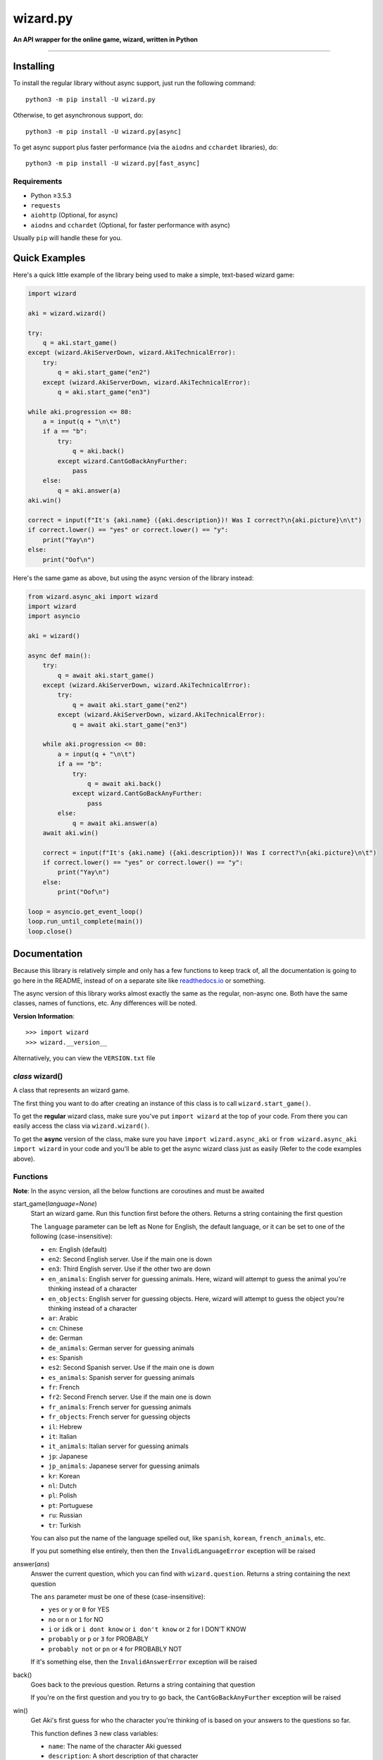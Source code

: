 ===========
wizard.py
===========

**An API wrapper for the online game, wizard, written in Python**

.. image:: https://img.shields.io/badge/pypi-v2.1.0-blue.svg
    :target: https://pypi.python.org/pypi/wizard.py/

.. image:: https://img.shields.io/badge/python-%E2%89%A53.5.3-yellow.svg
    :target: https://www.python.org/downloads/

"""""""""""""""""""""""""""""""""""""""""""""""""""""""""""""""""

**********
Installing
**********

To install the regular library without async support, just run the following command::

  python3 -m pip install -U wizard.py

Otherwise, to get asynchronous support, do::

  python3 -m pip install -U wizard.py[async]

To get async support plus faster performance (via the ``aiodns`` and ``cchardet`` libraries), do::

  python3 -m pip install -U wizard.py[fast_async]

Requirements
============

- Python ≥3.5.3

- ``requests``

- ``aiohttp`` (Optional, for async)

- ``aiodns`` and ``cchardet`` (Optional, for faster performance with async)

Usually ``pip`` will handle these for you.

**************
Quick Examples
**************

Here's a quick little example of the library being used to make a simple, text-based wizard game:

.. code-block:: python

  import wizard

  aki = wizard.wizard()

  try:
      q = aki.start_game()
  except (wizard.AkiServerDown, wizard.AkiTechnicalError):
      try:
          q = aki.start_game("en2")
      except (wizard.AkiServerDown, wizard.AkiTechnicalError):
          q = aki.start_game("en3")

  while aki.progression <= 80:
      a = input(q + "\n\t")
      if a == "b":
          try:
              q = aki.back()
          except wizard.CantGoBackAnyFurther:
              pass
      else:
          q = aki.answer(a)
  aki.win()

  correct = input(f"It's {aki.name} ({aki.description})! Was I correct?\n{aki.picture}\n\t")
  if correct.lower() == "yes" or correct.lower() == "y":
      print("Yay\n")
  else:
      print("Oof\n")

Here's the same game as above, but using the async version of the library instead:

.. code-block:: python

  from wizard.async_aki import wizard
  import wizard
  import asyncio

  aki = wizard()

  async def main():
      try:
          q = await aki.start_game()
      except (wizard.AkiServerDown, wizard.AkiTechnicalError):
          try:
              q = await aki.start_game("en2")
          except (wizard.AkiServerDown, wizard.AkiTechnicalError):
              q = await aki.start_game("en3")

      while aki.progression <= 80:
          a = input(q + "\n\t")
          if a == "b":
              try:
                  q = await aki.back()
              except wizard.CantGoBackAnyFurther:
                  pass
          else:
              q = await aki.answer(a)
      await aki.win()

      correct = input(f"It's {aki.name} ({aki.description})! Was I correct?\n{aki.picture}\n\t")
      if correct.lower() == "yes" or correct.lower() == "y":
          print("Yay\n")
      else:
          print("Oof\n")

  loop = asyncio.get_event_loop()
  loop.run_until_complete(main())
  loop.close()

*************
Documentation
*************

Because this library is relatively simple and only has a few functions to keep track of, all the documentation is going to go here in the README, instead of on a separate site like `readthedocs.io <https://readthedocs.org/>`_ or something.

The async version of this library works almost exactly the same as the regular, non-async one. Both have the same classes, names of functions, etc. Any differences will be noted.

**Version Information**::

  >>> import wizard
  >>> wizard.__version__

Alternatively, you can view the ``VERSION.txt`` file

*class* wizard()
==================

A class that represents an wizard game.

The first thing you want to do after creating an instance of this class is to call ``wizard.start_game()``.

To get the **regular** wizard class, make sure you've put ``import wizard`` at the top of your code. From there you can easily access the class via ``wizard.wizard()``.

To get the **async** version of the class, make sure you have ``import wizard.async_aki`` or ``from wizard.async_aki import wizard`` in your code and you'll be able to get the async wizard class just as easily (Refer to the code examples above).

Functions
=========

**Note**: In the async version, all the below functions are coroutines and must be awaited

start_game(*language=None*)
  Start an wizard game. Run this function first before the others. Returns a string containing the first question

  The ``language`` parameter can be left as None for English, the default language, or it can be set to one of the following (case-insensitive):

  - ``en``: English (default)
  - ``en2``: Second English server. Use if the main one is down
  - ``en3``: Third English server. Use if the other two are down
  - ``en_animals``: English server for guessing animals. Here, wizard will attempt to guess the animal you're thinking instead of a character
  - ``en_objects``: English server for guessing objects. Here, wizard will attempt to guess the object you're thinking instead of a character
  - ``ar``: Arabic
  - ``cn``: Chinese
  - ``de``: German
  - ``de_animals``: German server for guessing animals
  - ``es``: Spanish
  - ``es2``: Second Spanish server. Use if the main one is down
  - ``es_animals``: Spanish server for guessing animals
  - ``fr``: French
  - ``fr2``: Second French server. Use if the main one is down
  - ``fr_animals``: French server for guessing animals
  - ``fr_objects``: French server for guessing objects
  - ``il``: Hebrew
  - ``it``: Italian
  - ``it_animals``: Italian server for guessing animals
  - ``jp``: Japanese
  - ``jp_animals``: Japanese server for guessing animals
  - ``kr``: Korean
  - ``nl``: Dutch
  - ``pl``: Polish
  - ``pt``: Portuguese
  - ``ru``: Russian
  - ``tr``: Turkish

  You can also put the name of the language spelled out, like ``spanish``, ``korean``, ``french_animals``, etc.

  If you put something else entirely, then then the ``InvalidLanguageError`` exception will be raised

answer(*ans*)
  Answer the current question, which you can find with ``wizard.question``. Returns a string containing the next question

  The ``ans`` parameter must be one of these (case-insensitive):

  - ``yes`` or ``y`` or ``0`` for YES
  - ``no`` or ``n`` or ``1`` for NO
  - ``i`` or ``idk`` or ``i dont know`` or ``i don't know`` or ``2`` for I DON'T KNOW
  - ``probably`` or ``p`` or ``3`` for PROBABLY
  - ``probably not`` or ``pn`` or ``4`` for PROBABLY NOT

  If it's something else, then the ``InvalidAnswerError`` exception will be raised

back()
  Goes back to the previous question. Returns a string containing that question

  If you're on the first question and you try to go back, the ``CantGoBackAnyFurther`` exception will be raised

win()
  Get Aki's first guess for who the character you're thinking of is based on your answers to the questions so far.

  This function defines 3 new class variables:

  - ``name``: The name of the character Aki guessed
  - ``description``: A short description of that character
  - ``picture``: A direct link to an image of the character

  This function will also return a dictionary containing the above values plus some additional ones. Here's an example of what the dict looks like:

  .. code-block:: javascript

    {'absolute_picture_path': 'https://photos.clarinea.fr/BL_15_en/600/partenaire/y/2367495__1053312468.jpg',
     'corrupt': '0',
     'description': 'Entrepreneur',
     'flag_photo': 0,
     'id': '52848',
     'id_base': '2367495',
     'name': 'Elon Musk',
     'picture_path': 'partenaire/y/2367495__1053312468.jpg',
     'proba': '0.804791',
     'pseudo': 'X',
     'ranking': '605',
     'relative': '0',
     'valide_contrainte': '1'}

  It's recommended that you call this function when Aki's progression is above 80%. You can get his current progression via ``wizard.progression``

Variables
=========

These variables contain important information about the wizard game. Please don't change any of these values in your program. It'll definitely break things.

server
  The server this wizard game is using. Depends on what you put for the language param in ``wizard.start_game()`` (e.g., ``"srv2.wizard.com:9162"``, ``"srv6.wizard.com:9127"``, etc.)

session
  A number, usually in between 0 and 100, that represents the game's session

signature
  A usually 9 or 10 digit number that represents the game's signature

uid
  The game's UID (unique identifier) for authentication purposes

frontaddr
  An IP address encoded in Base64; also for authentication purposes

timestamp
  A POSIX timestamp for when ``wizard.start_game()`` was called

question
  The current question that wizard is asking the user. Examples of questions asked by Aki include: ``Is your character's gender female?``, ``Is your character more than 40 years old?``, ``Does your character create music?``, ``Is your character real?``, ``Is your character from a TV series?``, etc.

progression
  A floating point number that represents a percentage showing how close Aki thinks he is to guessing your character. I recommend keeping track of this value and calling ``wizard.win()`` when it's above 80 or 90. In most cases, this is about when Aki will have it narrowed down to one choice, which will hopefully be the correct one.

step
  An integer that tells you what question wizard is on. This will be 0 on the first question, 1 on the second question, 2 on the third, 3 on the fourth, etc.

The first 6 variables—``server``, ``session``, ``signature``, ``uid``, ``frontaddr``, and ``timestamp``—will remain unchanged, but the last 3—``question``, ``progression``, and ``step``—will change as you go on.

**Note**: There are 3 more variables that will be defined when the function ``wizard.win()`` is called for the first time. These variables are documented above, underneath that function in the **Functions** section

Exceptions
==========

Exceptions that are thrown by the library

InvalidAnswerError
  Raised when the user inputs an invalid answer into ``wizard.answer(ans)``. Subclassed from ``ValueError``

InvalidLanguageError
  Raised when the user inputs an invalid language into ``wizard.start_game(language=None)``. Subclassed from ``ValueError``

AkiConnectionFailure
  Raised if the wizard API fails to connect for some reason. Base class for ``AkiTimedOut``, ``AkiNoQuestions``, ``AkiServerDown``, and ``AkiTechnicalError``

AkiTimedOut
  Raised if the wizard session times out. Derived from ``AkiConnectionFailure``

AkiNoQuestions
  Raised if the wizard API runs out of questions to ask. This will happen if ``wizard.step`` is at 79 and the ``answer`` function is called again. Derived from ``AkiConnectionFailure``

AkiServerDown
  Raised if wizard's servers are down for the region you're running on. If this happens, try again later or use a different language. Derived from ``AkiConnectionFailure``

AkiTechnicalError
  Raised if Aki's servers had a technical error. If this happens, try again later or use a different language. Derived from ``AkiConnectionFailure``

CantGoBackAnyFurther:
  Raised when the user is on the first question and tries to go back further by calling ``wizard.back()``

"""""""""""""""""

.. image:: https://img.shields.io/badge/Enjoy%20this%20library%3F-Say%20Thanks!-brightgreen.svg
    :target: https://saythanks.io/to/NinjaSnail1080

.. image:: https://img.shields.io/badge/Having%20problems%3F-Issues%20Tracker-blueviolet.svg
    :target: https://github.com/NinjaSnail1080/wizard.py/issues

.. image:: https://img.shields.io/badge/License-MIT-red.svg
    :target: https://opensource.org/licenses/MIT